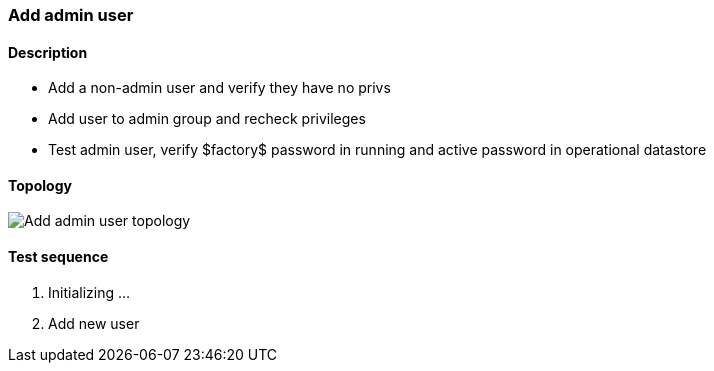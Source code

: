 === Add admin user
==== Description
- Add a non-admin user and verify they have no privs
- Add user to admin group and recheck privileges
- Test admin user, verify $factory$ password in running
    and active password in operational datastore

==== Topology
ifdef::topdoc[]
image::/home/lazzer/Documents/addiva/infix/test/case/ietf_system/user_admin/topology.png[Add admin user topology]

endif::topdoc[]
ifndef::topdoc[]
ifdef::testgroup[]
image::lazzer/Documents/addiva/infix/test/case/ietf_system/user_admin/topology.png[Add admin user topology]

endif::testgroup[]
ifndef::testgroup[]
image::topology.png[Add admin user topology]

endif::testgroup[]
endif::topdoc[]
==== Test sequence
. Initializing ...
. Add new user


<<<

